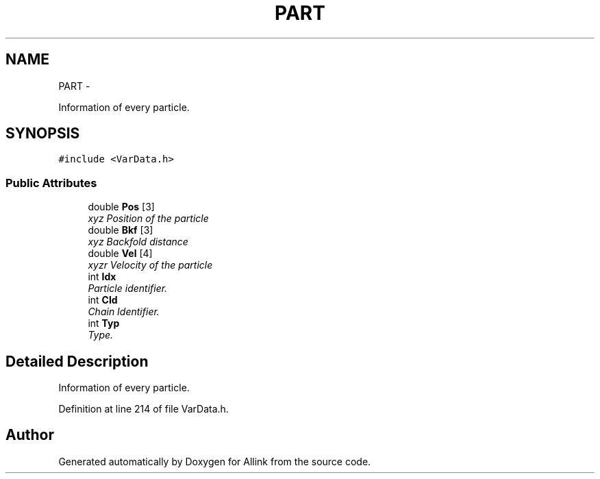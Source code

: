.TH "PART" 3 "Thu Mar 27 2014" "Version v0.1" "Allink" \" -*- nroff -*-
.ad l
.nh
.SH NAME
PART \- 
.PP
Information of every particle\&.  

.SH SYNOPSIS
.br
.PP
.PP
\fC#include <VarData\&.h>\fP
.SS "Public Attributes"

.in +1c
.ti -1c
.RI "double \fBPos\fP [3]"
.br
.RI "\fIxyz Position of the particle \fP"
.ti -1c
.RI "double \fBBkf\fP [3]"
.br
.RI "\fIxyz Backfold distance \fP"
.ti -1c
.RI "double \fBVel\fP [4]"
.br
.RI "\fIxyzr Velocity of the particle \fP"
.ti -1c
.RI "int \fBIdx\fP"
.br
.RI "\fIParticle identifier\&. \fP"
.ti -1c
.RI "int \fBCId\fP"
.br
.RI "\fIChain Identifier\&. \fP"
.ti -1c
.RI "int \fBTyp\fP"
.br
.RI "\fIType\&. \fP"
.in -1c
.SH "Detailed Description"
.PP 
Information of every particle\&. 
.PP
Definition at line 214 of file VarData\&.h\&.

.SH "Author"
.PP 
Generated automatically by Doxygen for Allink from the source code\&.
